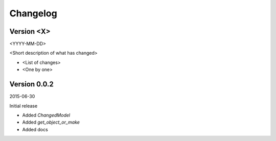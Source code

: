Changelog
=========

Version <X>
-----------

<YYYY-MM-DD>

<Short description of what has changed>

- <List of changes>
- <One by one>

Version 0.0.2
-----------

2015-06-30

Initial release

- Added `ChangedModel`
- Added `get_object_or_make`
- Added docs
